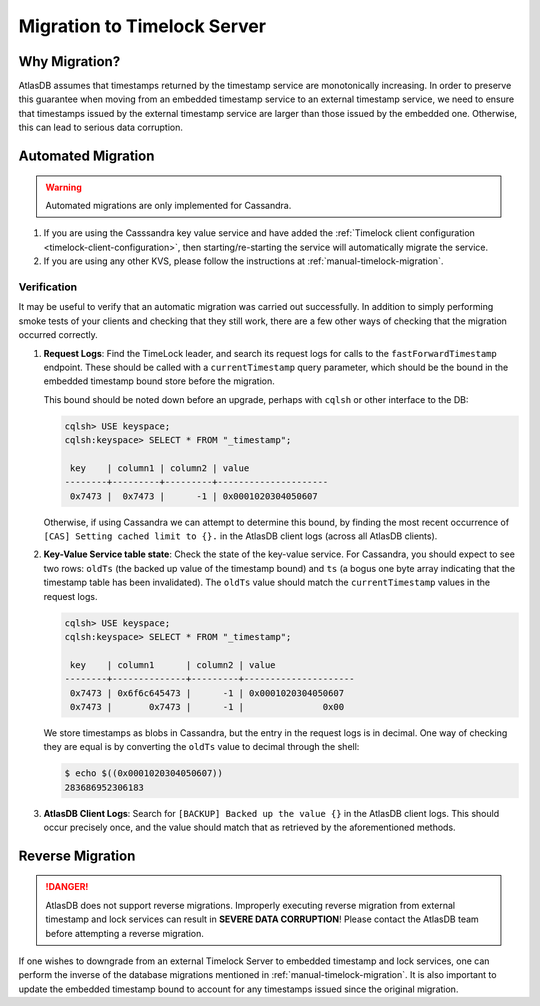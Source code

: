 .. _timelock-migration:

Migration to Timelock Server
============================

Why Migration?
--------------

AtlasDB assumes that timestamps returned by the timestamp service are monotonically increasing. In order to preserve
this guarantee when moving from an embedded timestamp service to an external timestamp service, we need to ensure
that timestamps issued by the external timestamp service are larger than those issued by the embedded one.
Otherwise, this can lead to serious data corruption.

Automated Migration
-------------------

.. warning::
    Automated migrations are only implemented for Cassandra.

1. If you are using the Casssandra key value service and have added the :ref:`Timelock client configuration <timelock-client-configuration>`, then starting/re-starting the service will automatically migrate the service.
2. If you are using any other KVS, please follow the instructions at :ref:`manual-timelock-migration`.

Verification
~~~~~~~~~~~~

It may be useful to verify that an automatic migration was carried out successfully. In addition to simply performing
smoke tests of your clients and checking that they still work, there are a few other ways of checking that the
migration occurred correctly.

1. **Request Logs**: Find the TimeLock leader, and search its request logs for calls to the ``fastForwardTimestamp``
   endpoint. These should be called with a ``currentTimestamp`` query parameter, which should be the bound in the
   embedded timestamp bound store before the migration.

   This bound should be noted down before an upgrade, perhaps with ``cqlsh`` or other interface to the DB:

   .. code-block:: none

      cqlsh> USE keyspace;
      cqlsh:keyspace> SELECT * FROM "_timestamp";

       key    | column1 | column2 | value
      --------+---------+---------+---------------------
       0x7473 |  0x7473 |      -1 | 0x0001020304050607

   Otherwise, if using Cassandra we can attempt to determine this bound, by finding the most recent occurrence of
   ``[CAS] Setting cached limit to {}.`` in the AtlasDB client logs (across all AtlasDB clients).

2. **Key-Value Service table state**: Check the state of the key-value service. For Cassandra, you should expect
   to see two rows: ``oldTs`` (the backed up value of the timestamp bound) and
   ``ts`` (a bogus one byte array indicating that the timestamp table has been invalidated). The ``oldTs`` value
   should match the ``currentTimestamp`` values in the request logs.

   .. code-block:: none

      cqlsh> USE keyspace;
      cqlsh:keyspace> SELECT * FROM "_timestamp";

       key    | column1      | column2 | value
      --------+--------------+---------+---------------------
       0x7473 | 0x6f6c645473 |      -1 | 0x0001020304050607
       0x7473 |       0x7473 |      -1 |               0x00

   We store timestamps as blobs in Cassandra, but the entry in the request logs is in decimal. One way of checking
   they are equal is by converting the ``oldTs`` value to decimal through the shell:

   .. code-block:: none

      $ echo $((0x0001020304050607))
      283686952306183

3. **AtlasDB Client Logs**: Search for ``[BACKUP] Backed up the value {}`` in the AtlasDB client logs. This should
   occur precisely once, and the value should match that as retrieved by the aforementioned methods.

Reverse Migration
-----------------

.. danger::

   AtlasDB does not support reverse migrations. Improperly executing reverse migration from external timestamp
   and lock services can result in **SEVERE DATA CORRUPTION**! Please contact the AtlasDB team before attempting a
   reverse migration.

If one wishes to downgrade from an external Timelock Server to embedded timestamp and lock services, one can perform
the inverse of the database migrations mentioned in :ref:`manual-timelock-migration`. It is also important to update the
embedded timestamp bound to account for any timestamps issued since the original migration.
